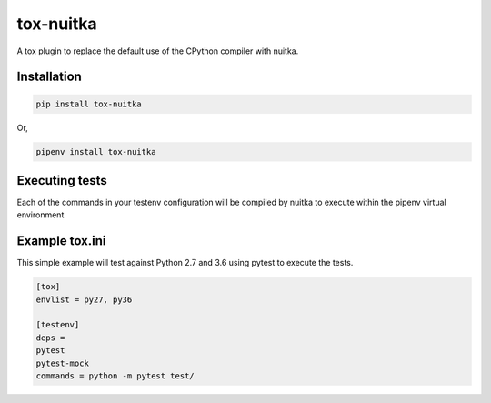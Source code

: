 tox-nuitka
==========

.. image:: https://img.shields.io/pypi/v/tox-nuitka.svg
        :target: https://pypi.python.org/pypi/tox-nuitka

.. image:: https://img.shields.io/travis/tonybaloney/tox-nuitka.svg
        :target: https://travis-ci.org/tonybaloney/tox-nuitka

.. image:: https://codecov.io/gh/tonybaloney/tox-nuitka/branch/master/graph/badge.svg
        :target: https://codecov.io/gh/tonybaloney/tox-nuitka

.. image:: https://pyup.io/repos/github/tonybaloney/tox-nuitka/shield.svg
     :target: https://pyup.io/repos/github/tonybaloney/tox-nuitka/
     :alt: Updates

.. image:: https://pyup.io/repos/github/tonybaloney/tox-nuitka/python-3-shield.svg
     :target: https://pyup.io/repos/github/tonybaloney/tox-nuitka/
     :alt: Python 3

A tox plugin to replace the default use of the CPython compiler with nuitka.


Installation
------------

.. code-block:: bash

    pip install tox-nuitka

Or, 

.. code-block:: bash

    pipenv install tox-nuitka  

Executing tests
---------------

Each of the commands in your testenv configuration will be compiled by nuitka to execute within the pipenv virtual environment

Example tox.ini
---------------

This simple example will test against Python 2.7 and 3.6 using pytest to execute the tests.

.. code-block:: 

        [tox]
        envlist = py27, py36

        [testenv]
        deps = 
        pytest
        pytest-mock
        commands = python -m pytest test/


